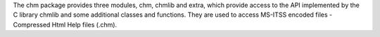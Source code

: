 The chm package provides three modules, chm, chmlib and extra, which provide
access to the API implemented by the C library chmlib and some additional
classes and functions. They are used to access MS-ITSS encoded files -
Compressed Html Help files (.chm).



